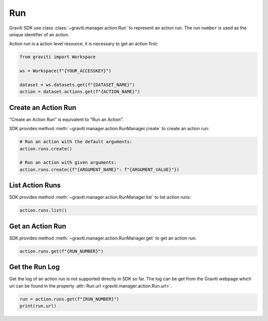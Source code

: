 ..
   Copyright 2022 Graviti. Licensed under MIT License.

#####
 Run
#####

Graviti SDK use class :class:`~graviti.manager.action.Run` to represent an action run. The run
``number`` is used as the unique identifier of an action.

Action run is a action level resource, it is necessary to get an action first:

.. code:: python

   from graviti import Workspace

   ws = Workspace(f"{YOUR_ACCESSKEY}")

   dataset = ws.datasets.get(f"{DATASET_NAME}")
   action = dataset.actions.get(f"{ACTION_NAME}")

**********************
 Create an Action Run
**********************

"Create an Action Run" is equivalent to "Run an Action".

SDK provides method :meth:`~graviti.manager.action.RunManager.create` to create an action run:

.. code:: python

   # Run an action with the default arguments:
   action.runs.create()

   # Run an action with given arguments:
   action.runs.create({f"{ARGUMENT_NAME}": f"{ARGUMENT_VALUE}"})

******************
 List Action Runs
******************

SDK provides method :meth:`~graviti.manager.action.RunManager.list` to list action runs:

.. code:: python

   action.runs.list()

*******************
 Get an Action Run
*******************

SDK provides method :meth:`~graviti.manager.action.RunManager.get` to get an action run:

.. code:: python

   action.runs.get(f"{RUN_NUMBER}")

*****************
 Get the Run Log
*****************

Get the log of an action run is not supported directly in SDK so far. The log can be get from the
Graviti webpage which url can be found in the property :attr:`Run.url
<graviti.manager.action.Run.url>`.

.. code:: python

   run = action.runs.get(f"{RUN_NUMBER}")
   print(run.url)
